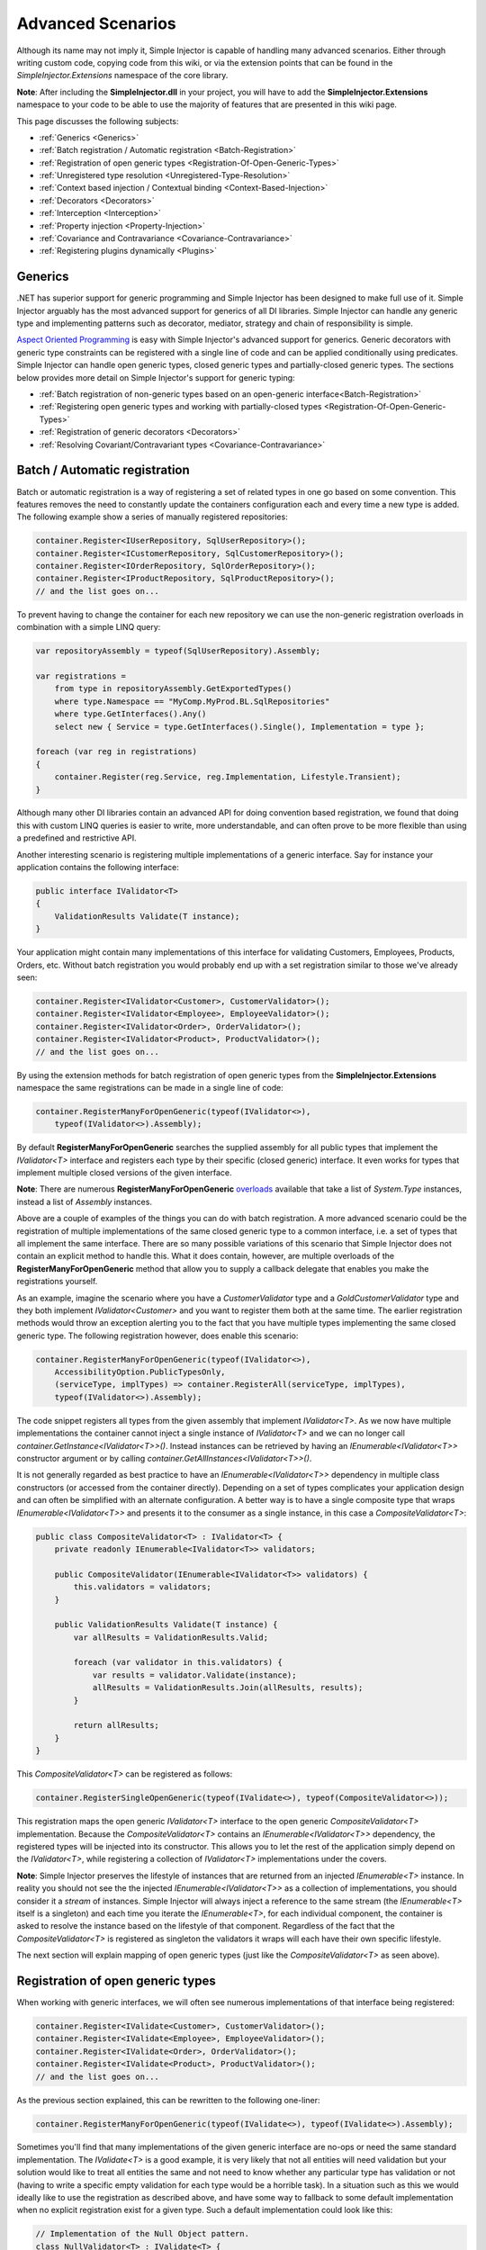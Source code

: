 ==================
Advanced Scenarios
==================

Although its name may not imply it, Simple Injector is capable of handling many advanced scenarios. Either through writing custom code, copying  code from this wiki, or via the extension points that can be found in the *SimpleInjector.Extensions* namespace of the core library.

.. container:: Note

    **Note**: After including the **SimpleInjector.dll** in your project, you will have to add the **SimpleInjector.Extensions** namespace to your code to be able to use the majority of features that are presented in this wiki page.

This page discusses the following subjects:

* :ref:`Generics <Generics>`
* :ref:`Batch registration / Automatic registration <Batch-Registration>`
* :ref:`Registration of open generic types <Registration-Of-Open-Generic-Types>`
* :ref:`Unregistered type resolution <Unregistered-Type-Resolution>`
* :ref:`Context based injection / Contextual binding <Context-Based-Injection>`
* :ref:`Decorators <Decorators>`
* :ref:`Interception <Interception>`
* :ref:`Property injection <Property-Injection>`
* :ref:`Covariance and Contravariance <Covariance-Contravariance>`
* :ref:`Registering plugins dynamically <Plugins>`

.. _Generics:

Generics
========

.NET has superior support for generic programming and Simple Injector has been designed to make full use of it. Simple Injector arguably has the most advanced support for generics of all DI libraries. Simple Injector can handle any generic type and implementing patterns such as decorator, mediator, strategy and chain of responsibility is simple.

`Aspect Oriented Programming <https://en.wikipedia.org/wiki/Aspect-oriented_programming>`_ is easy with Simple Injector's advanced support for generics. Generic decorators with generic type constraints can be registered with a single line of code and can be applied conditionally using predicates. Simple Injector can handle open generic types, closed generic types and partially-closed generic types. The sections below provides more detail on Simple Injector's support for generic typing:

* :ref:`Batch registration of non-generic types based on an open-generic interface<Batch-Registration>`
* :ref:`Registering open generic types and working with partially-closed types <Registration-Of-Open-Generic-Types>`
* :ref:`Registration of generic decorators <Decorators>`
* :ref:`Resolving Covariant/Contravariant types <Covariance-Contravariance>`

.. _Batch-Registration:

Batch / Automatic registration
==============================

Batch or automatic registration is a way of registering a set of related types in one go based on some convention. This features removes the need to constantly update the containers configuration each and every time a new type is added. The following example show a series of manually registered repositories: 

.. code-block:: c#

    container.Register<IUserRepository, SqlUserRepository>();
    container.Register<ICustomerRepository, SqlCustomerRepository>();
    container.Register<IOrderRepository, SqlOrderRepository>();
    container.Register<IProductRepository, SqlProductRepository>();
    // and the list goes on...

To prevent having to change the container for each new repository we can use the non-generic registration overloads in combination with a simple LINQ query:

.. code-block:: c#

    var repositoryAssembly = typeof(SqlUserRepository).Assembly;

    var registrations =
        from type in repositoryAssembly.GetExportedTypes()
        where type.Namespace == "MyComp.MyProd.BL.SqlRepositories"
        where type.GetInterfaces().Any()
        select new { Service = type.GetInterfaces().Single(), Implementation = type };

    foreach (var reg in registrations)
    {
        container.Register(reg.Service, reg.Implementation, Lifestyle.Transient);
    }

Although many other DI libraries contain an advanced API for doing convention based registration, we found that doing this with custom LINQ queries is easier to write, more understandable, and can often prove to be more flexible than using a predefined and restrictive API.

Another interesting scenario is registering multiple implementations of a generic interface. Say for instance your application contains the following interface:

.. code-block:: c#

    public interface IValidator<T>
    {
        ValidationResults Validate(T instance);
    }

Your application might contain many implementations of this interface for validating Customers, Employees, Products, Orders, etc. Without batch registration you would probably end up with a set registration similar to those we've already seen:

.. code-block:: c#

    container.Register<IValidator<Customer>, CustomerValidator>();
    container.Register<IValidator<Employee>, EmployeeValidator>();
    container.Register<IValidator<Order>, OrderValidator>();
    container.Register<IValidator<Product>, ProductValidator>();
    // and the list goes on...

By using the extension methods for batch registration of open generic types from the **SimpleInjector.Extensions** namespace the same registrations can be made in a single line of code:

.. code-block:: c#

    container.RegisterManyForOpenGeneric(typeof(IValidator<>),
        typeof(IValidator<>).Assembly);

By default **RegisterManyForOpenGeneric** searches the supplied assembly for all public types that implement the *IValidator<T>* interface and registers each type by their specific (closed generic) interface. It even works for types that implement multiple closed versions of the given interface.

.. container:: Note

    **Note**: There are numerous **RegisterManyForOpenGeneric** `overloads <https://simpleinjector.org/ReferenceLibrary/?topic=html/Overload_SimpleInjector_Extensions_OpenGenericBatchRegistrationExtensions_RegisterManyForOpenGeneric.htm>`_ available that take a list of *System.Type* instances, instead a list of *Assembly* instances.

Above are a couple of examples of the things you can do with batch registration. A more advanced scenario could be the registration of multiple implementations of the same closed generic type to a common interface, i.e. a set of types that all implement the same interface. There are so many possible variations of this scenario that Simple Injector does not contain an explicit method to handle this. What it does contain, however, are multiple overloads of the **RegisterManyForOpenGeneric** method that allow you to supply a callback delegate that enables you make the registrations yourself. 

As an example, imagine the scenario where you have a *CustomerValidator* type and a *GoldCustomerValidator* type and they both implement *IValidator<Customer>* and you want to register them both at the same time. The earlier registration methods would throw an exception alerting you to the fact that you have multiple types implementing the same closed generic type. The following registration however, does enable this scenario:

.. code-block:: c#

    container.RegisterManyForOpenGeneric(typeof(IValidator<>),
        AccessibilityOption.PublicTypesOnly,
        (serviceType, implTypes) => container.RegisterAll(serviceType, implTypes),
        typeof(IValidator<>).Assembly);

The code snippet registers all types from the given assembly that implement *IValidator<T>*. As we now have multiple implementations the container cannot inject a single instance of *IValidator<T>* and we can no longer call *container.GetInstance<IValidator<T>>()*. Instead instances can be retrieved by having an *IEnumerable<IValidator<T>>* constructor argument or by calling *container.GetAllInstances<IValidator<T>>()*.

It is not generally regarded as best practice to have an *IEnumerable<IValidator<T>>* dependency in multiple class constructors (or accessed from the  container directly). Depending on a set of types complicates your application design and can often be simplified with an alternate configuration. A better way is to have a single composite type that wraps *IEnumerable<IValidator<T>>* and presents it to the consumer as a single instance, in this case a *CompositeValidator<T>*:

.. code-block:: c#

    public class CompositeValidator<T> : IValidator<T> {
        private readonly IEnumerable<IValidator<T>> validators;

        public CompositeValidator(IEnumerable<IValidator<T>> validators) {
            this.validators = validators;
        }

        public ValidationResults Validate(T instance) {
            var allResults = ValidationResults.Valid;

            foreach (var validator in this.validators) {
                var results = validator.Validate(instance);
                allResults = ValidationResults.Join(allResults, results);
            }

            return allResults;
        }
    }

This *CompositeValidator<T>* can be registered as follows:

.. code-block:: c#

    container.RegisterSingleOpenGeneric(typeof(IValidate<>), typeof(CompositeValidator<>));

This registration maps the open generic *IValidator<T>* interface to the open generic *CompositeValidator<T>* implementation. Because the *CompositeValidator<T>* contains an *IEnumerable<IValidator<T>>* dependency, the registered types will be injected into its constructor. This allows you to let the rest of the application simply depend on the *IValidator<T>*, while registering a collection of *IValidator<T>* implementations under the covers.

.. container:: Note

    **Note**: Simple Injector preserves the lifestyle of instances that are returned from an injected *IEnumerable<T>* instance. In reality you should not see the the injected *IEnumerable<IValidator<T>>* as a collection of implementations, you should consider it a *stream* of instances. Simple Injector will always inject a reference to the same stream (the *IEnumerable<T>* itself is a singleton) and each time you iterate the *IEnumerable<T>*, for each individual component, the container is asked to resolve the instance based on the lifestyle of that component. Regardless of the fact that the *CompositeValidator<T>* is registered as singleton the validators it wraps will each have their own specific lifestyle.

The next section will explain mapping of open generic types (just like the *CompositeValidator<T>* as seen above).

.. _Registration-Of-Open-Generic-Types:

Registration of open generic types
==================================

When working with generic interfaces, we will often see numerous implementations of that interface being registered:

.. code-block:: c#

    container.Register<IValidate<Customer>, CustomerValidator>();
    container.Register<IValidate<Employee>, EmployeeValidator>();
    container.Register<IValidate<Order>, OrderValidator>();
    container.Register<IValidate<Product>, ProductValidator>();
    // and the list goes on...

As the previous section explained, this can be rewritten to the following one-liner:

.. code-block:: c#

    container.RegisterManyForOpenGeneric(typeof(IValidate<>), typeof(IValidate<>).Assembly);

Sometimes you'll find that many implementations of the given generic interface are no-ops or need the same standard implementation. The *IValidate<T>* is a good example, it is very likely that not all entities will need validation but your solution would like to treat all entities the same and not need to know whether any particular type has validation or not (having to write a specific empty validation for each type would be a horrible task). In a situation such as this we would ideally like to use the registration as described above, and have some way to fallback to some default implementation when no explicit registration exist for a given type. Such a default implementation could look like this:
 
.. code-block:: c#

    // Implementation of the Null Object pattern.
    class NullValidator<T> : IValidate<T> {
        public ValidationResults Validate(T instance) {
            return ValidationResults.Valid;
        }
    }


We could configure the container to use this *NullValidator<T>* for any entity that does not need validation:

.. code-block:: c#

    container.Register<IValidate<OrderLine>, NullValidator<OrderLine>>();
    container.Register<IValidate<Address>, NullValidator<Address>>();
    container.Register<IValidate<UploadImage>, NullValidator<UploadImage>>();
    container.Register<IValidate<Mothership>, NullValidator<Mothership>>();
    // and the list goes on...

This repeated registration is, of course, not very practical. Falling back to such a default implementation is a good example for *unregistered type resolution*. Simple Injector contains an event that you can hook into that allows you to fallback to a default implementation. The `RegisterOpenGeneric <https://simpleinjector.org/ReferenceLibrary/?topic=html/Methods_T_SimpleInjector_Extensions_OpenGenericRegistrationExtensions.htm>`_ extension method is defined to handle this registration. The *NullValidator<T>* would be registered as follows:

.. code-block:: c#

    // using SimpleInjector.Extensions;
    container.RegisterOpenGeneric(typeof(IValidate<>), typeof(NullValidator<>));

The result of this registration is exactly as you would have expected to see from the individual registrations above. Each request for *IValidate<Department>*, for example, will return a single *NullValidator<Department>* instance each time.

.. container:: Note

    **Note**: Because the use of unregistered type resolution will only get called for types that are not explicitly registered this allows for the default implementation to be overridden with specific implementations. The **RegisterManyForOpenGeneric** method covered above does not use unregistered type resolution, it registers all the concrete types it finds in the given assemblies. Those types will therefore always be returned, giving a very convenient and easy to grasp mix.

There's an advanced version of **RegisterOpenGeneric** overload that allows applying the open generic type conditionally, based on a supplied predicate. Example:

.. code-block:: c#

    container.RegisterOpenGeneric(typeof(IValidator<>), typeof(LeftValidator<>),
        c => c.ServiceType.GetGenericArguments().Single().Namespace.Contains("Left"));

    container.RegisterOpenGeneric(typeof(IValidator<>), typeof(RightValidator<>),
        c => c.ServiceType.GetGenericArguments().Single().Namespace.Contains("Right"));

Simple Injector protects you from defining invalid registrations by ensuring that given the registrations do not overlap. Building on the last code snippet, imagine accidentally defining a type in the namespace "MyCompany.LeftRight". In this case both open-generic implementations would apply, but Simple Injector will never silently pick one. It will throw an exception instead.

There are some instance where want to have a fallback implementation in the case that no other implementation was applied and this can be achieved by checking the **Handled** property of the predicate's **OpenGenericPredicateContext** object:

.. code-block:: c#

    container.RegisterOpenGeneric(typeof(IRepository<>), typeof(ReadOnlyRepository<>),
        c => typeof(IReadOnlyEntity).IsAssignableFrom(
            c.ServiceType.GetGenericArguments().Single()));

    container.RegisterOpenGeneric(typeof(IRepository<>), typeof(ReadWriteRepository<>),
        c => !c.Handled);

In the case where the open generic implementation contains generic type constraints Simple Injector will automatically apply the type conditionally based on its generic type constraints:

.. code-block:: c#

    class ReadOnlyRepository<T> : IRepository<T> where T : IReadOnlyEntity { }

    container.RegisterOpenGeneric(typeof(IRepository<>), typeof(ReadOnlyRepository<>));
    container.RegisterOpenGeneric(typeof(IRepository<>), typeof(ReadWriteRepository<>),
        c => !c.Handled);

The final option in Simple Injector is to supply the **RegisterOpenGeneric** method with a partially-closed generic type:

.. code-block:: c#

    // SomeValidator<List<T>>
    var partiallyClosedType = typeof(SomeValidator<>).MakeGenericType(typeof(List<>));
    container.RegisterOpenGeneric(typeof(IValidator<>), partiallyClosedType);

The type *SomeValidator<List<T>>* is called *partially-closed*, since although its generic type argument has been filled in with a type, it still contains a generic type argument. Simple Injector will be able to apply these constraints, just as it handles any other generic type constraints.

.. _Unregistered-Type-Resolution:

Unregistered type resolution
============================

Unregistered type resolution is the ability to get notified by the container when a type that is currently unregistered in the container, is requested for the first time. This gives the user (or extension point) the change of registering that type. Simple Injector supports this scenario with the `ResolveUnregisteredType <https://simpleinjector.org/ReferenceLibrary/?topic=html/E_SimpleInjector_Container_ResolveUnregisteredType.htm>`_ event. Unregistered type resolution enables many advanced scenarios. The library itself uses this event for implementing the :ref:`registration of open generic types <Registration-Of-Open-Generic-Types>`. Other examples of possible scenarios that can be built on top of this event are :ref:`resolving array and lists <Resolve-Arrays-And-Lists>` and :ref:`covariance and contravariance <Covariance-Contravariance>`. Those scenarios are described here in the advanced scenarios page.

For more information about how to use this event, please take a look at the `ResolveUnregisteredType event documentation <https://simpleinjector.org/ReferenceLibrary/?topic=html/E_SimpleInjector_Container_ResolveUnregisteredType.htm>`_ in the `reference library <https://simpleinjector.org/ReferenceLibrary/>`_.


.. _Context-Based-Injection:

Context based injection
=======================

Context based injection is the ability to inject a particular dependency based on the context it lives in (for change the implementation based on the type it is injected into). This context is often supplied by the container. Some DI libraries contain a feature that allows this, while others don’t. Simple Injector does *not* contain such a feature out of the box, but this ability can easily be added by using the :doc:`context based injection extension method <ContextDependentExtensions>` code snippet.

.. container:: Note

    **Note**: In many cases context based injection is not the best solution, and the design should be reevaluated. In some narrow cases however it can make sense.

The most common scenario is to base the type of the injected dependency on the type of the consumer. Take for instance the following *ILogger* interface with a generic *Logger<T>* class that needs to be injected into several consumers. 

.. code-block:: c#

    public interface ILogger {
        void Log(string message);
    }

    public class Logger<T> : ILogger {
        public void Log(string message) { }
    }

    public class Consumer1 {
        public Consumer1(ILogger logger) { }
    }

    public class Consumer2 {
        public Consumer2(ILogger logger) { }
    }

In this case we want to inject a *Logger<Consumer1>* into *Consumer1* and a *Logger<Consumer2>* into *Consumer2*. By using the previous :doc:`context based injection extension method <ContextDependentExtensions>`, we can accomplish this as follows:

.. code-block:: c#

    container.RegisterWithContext<ILogger>(dependencyContext => {
        var type = typeof(Logger<>).MakeGenericType(
            dependencyContext.ImplementationType);
        
        return (ILogger)container.GetInstance(type);
    });

In the previous code snippet we registered a *Func<DependencyContext, ILogger>* delegate, that will get called each time a *ILogger* dependency gets resolved. The *DependencyContext* instance that gets supplied to that instance, contains the *ServiceType* and *ImplementationType* into which the *ILogger* is getting injected.

.. container:: Note

    **Note**: Although building a generic type using MakeGenericType is relatively slow, the call to the *Func<DependencyContext, TService>* delegate itself is about as cheap as calling a *Func<TService>* delegate. If performance of the MakeGenericType gets a problem, you can always cache the generated types, cache **InstanceProducer** instances, or cache *ILogger* instances (note that caching the *ILogger* instances will make them singletons).

.. container:: Note

    **Note**: Even though the use of a generic *Logger<T>* is a common design (with log4net as the grand godfather of this design), doesn't always make it a good design. The need for having the logger contain information about its parent type, might indicate design problems. If you're doing this, please take a look at `this Stackoverflow answer <https://stackoverflow.com/a/9915056/264697>`_. It talks about logging in conjunction with the SOLID design principles.

.. _Decorators:

Decorators
==========

The `SOLID <https://en.wikipedia.org/wiki/SOLID>`_ principles give us important guidance when it comes to writing maintainable software. The 'O' of the 'SOLID' acronym stands for the `Open/closed Principle <https://en.wikipedia.org/wiki/Open/closed_principle>`_ which states that classes should be open for extension, but closed for modification. Designing systems around the Open/closed principle means that new behavior can be plugged into the system, without the need to change any existing parts, making the change of breaking existing code much smaller.


One of the ways to add new functionality (such as `cross-cutting concerns <https://en.wikipedia.org/wiki/Cross-cutting_concern>`_) to classes is by the use of the `decorator pattern <https://en.wikipedia.org/wiki/Decorator_pattern>`_. The decorator pattern can be used to extend (decorate) the functionality of a certain object at run-time. Especially when using generic interfaces, the concept of decorators gets really powerful. Take for instance the examples given in the :ref:`Registration of open generic types <Registration-Of-Open-Generic-Types>` section of this page or for instance the use of an generic *ICommandHandler<TCommand>* interface.

.. container:: Note

    **Tip**: `This article <https://cuttingedge.it/blogs/steven/pivot/entry.php?id=91>`_ describes an architecture based on the use of the *ICommandHandler<TCommand>* interface.

Take the plausible scenario where we want to validate all commands that get executed by an *ICommandHandler<TCommand>* implementation. The Open/Closed principle states that we want to do this, without having to alter each and every implementation. We can do this using a (single) decorator:

.. code-block:: c#

    public class ValidationCommandHandlerDecorator<TCommand> : ICommandHandler<TCommand> {
        private readonly IValidator validator;
        private readonly ICommandHandler<TCommand> handler;

        public ValidationCommandHandlerDecorator(IValidator validator, 
            ICommandHandler<TCommand> handler) {
            this.validator = validator;
            this.handler = handler;
        }

        void ICommandHandler<TCommand>.Handle(TCommand command) {
            // validate the supplied command (throws when invalid).
            this.validator.ValidateObject(command);
            
            // forward the (valid) command to the real command handler.
            this.handler.Handle(command);
        }
    }

The *ValidationCommandHandlerDecorator<TCommand>* class is an implementation of the *ICommandHandler<TCommand>* interface, but it also wraps / decorates an *ICommandHandler<TCommand>* instance. Instead of injecting the real implementation directly into a consumer, we can (let Simple Injector) inject a validator decorator that wraps the real implementation.

The *ValidationCommandHandlerDecorator<TCommand>* depends on an *IValidator* interface. An implementation that used Microsoft Data Annotations might look like this:

.. code-block:: c#

    using System.ComponentModel.DataAnnotations;

    public class DataAnnotationsValidator : IValidator {
        
        void IValidator.ValidateObject(object instance) {
            var context = new ValidationContext(instance, null, null);

            // Throws an exception when instance is invalid.
            Validator.ValidateObject(instance, context, validateAllProperties: true);
        }
    }

The implementations of the *ICommandHandler<T>* interface can be registered using the `RegisterManyForOpenGeneric <https://simpleinjector.org/ReferenceLibrary/?topic=html/Overload_SimpleInjector_Extensions_OpenGenericBatchRegistrationExtensions_RegisterManyForOpenGeneric.htm>`_ extension method:

.. code-block:: c#

    // using SimpleInjector.Extensions;
    container.RegisterManyForOpenGeneric(
        typeof(ICommandHandler<>), 
        typeof(ICommandHandler<>).Assembly);

By using the following extension method, you can wrap the *ValidationCommandHandlerDecorator<TCommand>* around each and every *ICommandHandler<TCommand>* implementation:

.. code-block:: c#

    // using SimpleInjector.Extensions;
    container.RegisterDecorator(
        typeof(ICommandHandler<>),
        typeof(ValidationCommandHandlerDecorator<>));

Multiple decorators can be wrapped by calling the `RegisterDecorator <https://simpleinjector.org/ReferenceLibrary/?topic=html/Overload_SimpleInjector_Extensions_DecoratorExtensions_RegisterDecorator.htm>`_ method multiple times, as the following registration shows:

.. code-block:: c#

    container.RegisterManyForOpenGeneric(
        typeof(ICommandHandler<>), 
        typeof(ICommandHandler<>).Assembly);
        
    container.RegisterDecorator(
        typeof(ICommandHandler<>),
        typeof(TransactionCommandHandlerDecorator<>));

    container.RegisterDecorator(
        typeof(ICommandHandler<>),
        typeof(DeadlockRetryCommandHandlerDecorator<>));

    container.RegisterDecorator(
        typeof(ICommandHandler<>),
        typeof(ValidationCommandHandlerDecorator<>));

The decorators are applied in the order in which they are registered, which means that the first decorator (*TransactionCommandHandlerDecorator<T>* in this case) wraps the real instance, the second decorator (*DeadlockRetryCommandHandlerDecorator<T>* in this case) wraps the first decorator, and so on.

There's an overload of the **RegisterDecorator** available that allows you to supply a predicate to determine whether that decorator should be applied to a specific service type. Using a given context you can determine whether the decorator should be applied. Here is an example:

.. code-block:: c#

    container.RegisterDecorator(
        typeof(ICommandHandler<>),
        typeof(AccessValidationCommandHandlerDecorator<>),
        context => !context.ImplementationType.Namespace.EndsWith("Admins"));

The given context contains several properties that allows you to analyze whether a decorator should be applied to a given service type, such as the current closed generic service type (using the *ServiceType* property) and the concrete type that will be created (using the *ImplementationType* property). The predicate will (under normal circumstances) be called only once per generic type, so there is no performance penalty for using it.

.. container:: Note

    **Tip**: :doc:`This extension method <RuntimeDecorators>` allows registering decorators that can be applied based on runtime conditions (such as the role of the current user).

.. _Decorators-with-Func-factories:

Decorators with Func<T> decoratee factories
---------------------------------

In certain scenarios, it is needed to postpone building part of the object graph. For instance when a service needs to control the lifetime of a dependency, needs multiple instances, when instances need to be :ref:`executed on a different thread <Multi-Threaded-Applications>`, or when instances need to be created in a certain :ref:`scope <Scoped>` or (security) context.

When building a 'normal' object graph with dependencies, you can easily delay building a part of the graph by letting a service depend on a factory. This allows building that part of the object graph to be postponed until the time the type starts using the factory. When working with decorators however, injecting a factory to postpone the creation of the decorated instance will not work. Take for instance a *AsyncCommandHandlerDecorator<T>* that allows executing a command handler on a different thread. We could let the *AsyncCommandHandlerDecorator<T>* depend on a *CommandHandlerFactory<T>*, and let this factory call back into the container to retrieve a new *ICommandHandler<T>*. Unfortunately this would fail, since requesting an *ICommandHandler<T>* would again wrap this instance with a new *AsyncCommandHandlerDecorator<T>*, and we'd end up recursively creating the same instance and causing a stack overflow.

Since this is a scenario that is really hard to solve without library support, Simple Injector allows injecting a *Func<T>* delegate into registered decorators. This delegate functions as a factory for the creation of the decorated instance. Taking the *AsyncCommandHandlerDecorator<T>* as example, it could be implemented as follows:

.. code-block:: c#

    public class AsyncCommandHandlerDecorator<T> : ICommandHandler<T> {
        private readonly Func<ICommandHandler<T>> factory;

        public AsyncCommandHandlerDecorator(Func<ICommandHandler<T>> factory) {
            this.factory = factory;
        }
        
        public void Handle(T command) {
            // Execute on different thread.
            ThreadPool.QueueUserWorkItem(state => {
                try {
                    // Create new handler in this thread.
                    ICommandHandler<T> handler = this.factory.Invoke();
                    handler.Handle(command);
                } catch (Exception ex) {
                    // log the exception
                }			
            });
        }
    }

This special decorator can be registered just as any other decorator:

.. code-block:: c#

    container.RegisterDecorator(
        typeof(ICommandHandler<>),
        typeof(AsyncCommandHandlerDecorator<>),
        c => c.ImplementationType.Name.StartsWith("Async"));

However, since the *AsyncCommandHandlerDecorator<T>* solely has singleton dependencies (the *Func<T>* is a singleton), and creates a new decorated instance each time it’s called, we can even register it as a singleton itself:

.. code-block:: c#

    container.RegisterSingleDecorator(
        typeof(ICommandHandler<>),
        typeof(AsyncCommandHandlerDecorator<>),
        c => c.ImplementationType.Name.StartsWith("Async"));

When mixing this with other (synchronous) decorators, you'll get an extremely powerful and pluggable system:

.. code-block:: c#

    container.RegisterManyForOpenGeneric(
        typeof(ICommandHandler<>), 
        typeof(ICommandHandler<>).Assembly);
        
    container.RegisterDecorator(
        typeof(ICommandHandler<>),
        typeof(TransactionCommandHandlerDecorator<>));

    container.RegisterDecorator(
        typeof(ICommandHandler<>),
        typeof(DeadlockRetryCommandHandlerDecorator<>));

    container.RegisterSingleDecorator(
        typeof(ICommandHandler<>),
        typeof(AsyncCommandHandlerDecorator<>),
        c => c.ImplementationType.Name.StartsWith("Async"));
        
    container.RegisterDecorator(
        typeof(ICommandHandler<>),
        typeof(ValidationCommandHandlerDecorator<>));

This configuration has an interesting mix of decorator registrations. The registration of the *AsyncCommandHandlerDecorator<T>* allows (some of) the command handlers to be executed on the background (while others -who's name does not start with 'Async'- still run synchronously), but before execution, all commands are validated synchronously (to allow communicating validation errors to the caller). And all handlers (even the asynchronous ones) are executed in a transaction and the operation is retried when the database rolled back because of a deadlock).

.. _Decorated-Collections:

Decorated collections
---------------------

When registering a decorator, Simple Injector will automatically decorate any collection with elements of that service type:

.. code-block:: c#

    container.RegisterAll<IEventHandler<CustomerMovedEvent>>(
        typeof(CustomerMovedEventHandler),
        typeof(NotifyStaffWhenCustomerMovedEventHandler));
        
    container.RegisterDecorator(
        typeof(IEventHandler<>),
        typeof(ValidationEventHandlerDecorator<>),
        c => SomeCondition);

The previous registration registers a collection of *IEventHandler<CustomerMovedEvent>* services. Those services are decorated with a *ValidationEventHandlerDecorator<TEvent>* when the supplied predicate holds.

For collections of elements that are created by the container (container controlled), the predicate is checked for each element in the collection. For collections of uncontrolled elements (a list of items that is not created by the container), the predicate is checked once for the whole collection. This means that controlled collections can be partially decorated. Taking the previous example for instance, you could let the *CustomerMovedEventHandler* be decorated, while leaving the *NotifyStaffWhenCustomerMovedEventHandler* undecorated (determined by the supplied predicate).

When a collection is uncontrolled, it means that the lifetime of its elements are unknown to the container. The following registration is an example of an uncontrolled collection:

.. code-block:: c#

    IEnumerable<IEventHandler<CustomerMovedEvent>> handlers =
        new IEventHandler<CustomerMovedEvent>[] {
            new CustomerMovedEventHandler(),
            new NotifyStaffWhenCustomerMovedEventHandler(),
        };

    container.RegisterAll<IEventHandler<CustomerMovedEvent>>(handlers);

Although this registration contains a list of singletons, the container has no way of knowing this. The collection could easily have been a dynamic (an ever changing) collection. In this case, the container calls the registered predicate once (and supplies the predicate with the *IEventHandler<CusotmerMovedEvent>* type) and if the predicate returns true, each element in the collection is decorated with a decorator instance.

.. container:: Note

    **Warning**: In general you should prevent registering uncontrolled collections. The container knows nothing about them, and can't help you in doing :doc:`diagnostics <diagnostics>`. Since the lifetime of those items is unknown, the container will be unable to wrap a decorator with a lifestyle other than transient. Best practice is to register container-controlled collections which is done by using one of the **RegisterAll** overloads that take a collection of *System.Type* instances.

.. _Using-contextual-information-inside-decorators:

Using contextual information inside decorators
----------------------------------------------

As we shown before, you can apply a decorator conditionally based on a predicate you can supply to the **RegisterDecorator** overloads:

.. code-block:: c#

    container.RegisterDecorator(
        typeof(ICommandHandler<>),
        typeof(AsyncCommandHandlerDecorator<>),
        c => c.ImplementationType.Name.StartsWith("Async"));

Sometimes however you might want to apply a decorator unconditionally, but let the decorator act at runtime based on this contextual information. You can do this by injecting the **DecoratorContext** into the decorator's constructor as cam be seem in the following example:

.. code-block:: c#

    public class TransactionCommandHandlerDecorator<T> : ICommandHandler<T> {
        private readonly DecoratorContext decoratorContext;
        private readonly ICommandHandler<T> decoratee;
        private readonly ITransactionBuilder transactionBuilder;

        public TransactionCommandHandlerDecorator(DecoratorContext decoratorContext,
            ICommandHandler<T> decoratee, ITransactionBuilder transactionBuilder) {
            this.decoratorContext = decoratorContext;
            this.decoratee = decoratee;
            this.transactionBuilder = transactionBuilder;
        }
        
        public void Handle(T command) {
            TransactionType transactionType = this.decoratorContext.ImplementationType
                .GetCustomAttribute<TransactionAttribute>()
                .TransactionType;
            	
            using (var transaction = this.transactionBuilder.BeginTransaction(transactionType)) {
                this.decoratee.Handle(command);
            }
        }
    }
	
The previous code snippet shows a decorator that applies a transaction behavior to command handlers. The decorator is injected with the **DecoratorContext** class which supplies the decorator with contextual information about the other decorators in the chain and the actual implementation type. In this example the decorator expects a *TransactionAttribute* to be applied to the wrapped command handler implementation and it starts the correct transaction type based on this information.

If the attribute was applied to the command class instead of the command handler, this decorator would been able to gather this information without the use of the **DecoratorContext**. This would however leak implementation details into the command, since which type of transaction a handler should run is clearly an implementation detail and is of no concern to the consumer of that command. Placing that attribute on the handler instead of the command is therefore a much more reasonable thing to do.

The decorator would also be able to get the attribute by using the injected decoratee, but this would only work when the decorator would directly wrap the handler. This would make the system quite fragile, since it would break once you start placing other decorator in between this decorator and the handler, which is a very likely thing to happen.
	
.. _Decorator-registration-factories:

Decorator registration factories
--------------------------------

In some advanced scenarios, it can be useful to depend the actual decorator type based on some contextual information. Simple Injector contains a **RegisterDecorator** overload that accepts a factory delegate that allows building the exact decorator type based on the actual type being decorated.

Take the following registration for instance:

.. code-block:: c#

    container.RegisterDecorator(
        typeof(IEventHandler<>),
        factoryContext => typeof(LoggingEventHandlerDecorator<,>).MakeGenericType(
            typeof(LoggingEventHandler<,>).GetGenericArguments().First(),
            factoryContext.ImplementationType),
        Lifestyle.Transient,
        predicateContext => true);

This example registers a decorator for the *IEventHandler<TEvent>* abstraction. The decorator to be used is the *LoggingEventHandlerDecorator<TEvent, TLogTarget>* type. The supplied factory delegate builds up a partially-closed open-generic type by filling in the *TLogTarget* argument with the actual wrapped event handler implementation type. Simple Injector will fill in the generic type argument *TEvent*. 

.. _Interception:

Interception
============

Interception is the ability to intercept a call from a consumer to a service, and add or change behavior. The `decorator pattern <https://en.wikipedia.org/wiki/Decorator_pattern>`_ describes a form of interception, but when it comes to applying cross-cutting concerns, you might end up writing decorators for many service interfaces, but with the exact same code. If this is happening, it is time to explore the possibilities of interception.

Using the :doc:`Interception extensions <InterceptionExtensions>` code snippets, you can add the ability to do interception with Simple Injector. Using the given code, you can for instance define a *MonitoringInterceptor* that allows logging the execution time of the called service method:

.. code-block:: c#

    private class MonitoringInterceptor : IInterceptor {
        private readonly ILogger logger;

        // Using constructor injection on the interceptor
        public MonitoringInterceptor(ILogger logger) {
            this.logger = logger;
        }

        public void Intercept(IInvocation invocation) {
            var watch = Stopwatch.StartNew();

            // Calls the decorated instance.
            invocation.Proceed();

            var decoratedType = invocation.InvocationTarget.GetType();
            
            this.logger.Log(string.Format("{0} executed in {1} ms.",
                decoratedType.Name, watch.ElapsedMiliseconds));
        }
    }

This interceptor can be registered to be wrapped around a concrete implementation. Using the given extension methods, this can be done as follows:

.. code-block:: c#

    container.InterceptWith<MonitoringInterceptor>(type => type == typeof(IUserRepository));

This registration ensures that every time an *IUserRepository* interface is requested, an interception proxy is returned that wraps that instance and uses the *MonitoringInterceptor* to extend the behavior.

The current example doesn't add much compared to simply using a decorator. When having many interface service types that need to be decorated with the same behavior however, it gets different:

.. code-block:: c#

    container.InterceptWith<MonitoringInterceptor>(t => t.Name.EndsWith("Repository"));

.. container:: Note

    **Note**: The :doc:`Interception extensions <InterceptionExtensions>` code snippets use .NET's *System.Runtime.Remoting.Proxies.RealProxy* class to generate interception proxies. The *RealProxy* only allows to proxy interfaces.

.. container:: Note

    **Note**: the interfaces in the given :doc:`Interception extensions <InterceptionExtensions>` code snippets are a simplified version of the Castle Project interception facility. If you need to create lots different interceptors, you might benefit from using the interception abilities of the Castle Project. Also please note that the given snippets use dynamic proxies to do the interception, while Castle uses lightweight code generation (LCG). LCG allows much better performance than the use of dynamic proxies. Please see `this stackoverflow q/a <https://stackoverflow.com/questions/24513530/using-simple-injector-with-castle-proxy-interceptor>`_ for an implementation for Castle Windsor.

.. container:: Note

    **Note**: Don't use interception for intercepting types that all implement the same generic interface, such as *ICommandHandler<T>* or *IValidator<T>*. Try using decorator classes instead, as shown in the :ref:`Decorators <Decorators>` section on this page.

.. _Implicit-Property-Injection:

Property injection
==================

Simple Injector does not inject any properties into types that get resolved by the container. In general there are two ways of doing property injection, and both are not enabled by default for reasons explained below.

**Implicit property injection**

Some containers (such as Castle Windsor) implicitly inject public writable properties by default for any instance you resolve. They do this by mapping those properties to configured types. When no such registration exists, or when the property doesn’t have a public setter, the property will be skipped. Simple Injector does not do implicit property injection, and for good reason. We think that **implicit property injection** is simply too uuhh...  implicit :-). Silently skipping properties that can't be mapped can lead to a DI configuration that can't be easily verified and can therefore result in an application that fails at runtime instead of failing when the container is verified.

.. _Explicit-Property-Injection:

**Explicit property injection**

We strongly feel that explicit property injection is a much better way to go. With explicit property injection the container is forced to inject a property and the process will fail immediately when a property can't be mapped or injected. Some containers (such as Unity and Ninject) allow explicit property injection by allowing properties to be decorated with attributes that are defined by the DI library. Problem with this is that this forces the application to take a dependency on the library, which is something that should be prevented.

Because Simple Injector does not encourage its users to take a dependency on the container (except for the startup path of course), Simple Injector does not contain any attributes that allow explicit property injection and it can therefore not explicitly inject properties out-of-the-box.

Besides this, the use of property injection should be very exceptional and in general constructor injection should be used in the majority of cases. If a constructor gets too many parameters (constructor over-injection anti-pattern), it is an indication of a violation of the `Single Responsibility Principle <https://en.wikipedia.org/wiki/Single_responsibility_principle>`_ (SRP). SRP violations often lead to maintainability issues. So instead of patching constructor over-injection with property injection, the root cause should be analyzed and the type should be refactored, probably with `Facade Services <http://blog.ploeh.dk/2010/02/02/RefactoringtoAggregateServices/>`_. Another common reason to use properties is because those dependencies are optional. Instead of using optional property dependencies, best practice is to inject empty implementations (a.k.a. `Null Object pattern <https://en.wikipedia.org/wiki/Null_Object_pattern>`_) into the constructor.

**Enabling property injection**

Simple Injector contains two ways to enable property injection. First of all the :ref:`RegisterInitializer\<T\> <Configuring-Property-Injection>` method can be used to inject properties (especially configuration values) on a per-type basis. Take for instance the following code snippet:

.. code-block:: c#

    container.RegisterInitializer<HandlerBase>(handlerToInitialize => {
        handlerToInitialize.ExecuteAsynchronously = true;
    });

In the previous example an *Action<T>* delegate is registered that will be called every time the container creates a type that inherits from *HandlerBase*. In this case, the handler will set a configuration value on that class.

.. container:: Note

    **Note**: although this method can also be used injecting services, please note that the :doc:`Diagnostic Services <diagnostics>` will be unable to see and analyze that dependency.

.. _ImportPropertySelectionBehavior:

The second way to inject properties is by implementing a custom **IPropertySelectionBehavior**. The *property selection behavior* is a general extension point provided by the container, to override the library's default behavior (which is to *not* inject properties). The following example enables explicit property injection using attributes, using the *ImportAttribute* from the *System.ComponentModel.Composition.dll*:

.. code-block:: c#

    using System;
    using System.ComponentModel.Composition;
    using System.Linq;
    using System.Reflection;
    using SimpleInjector.Advanced;

    class ImportPropertySelectionBehavior : IPropertySelectionBehavior {
        public bool SelectProperty(Type type, PropertyInfo prop) {
            return prop.GetCustomAttributes(typeof(ImportAttribute)).Any();
        }
    }

The previous class can be registered as follows:

.. code-block:: c#

    var container = new Container();
    container.Options.PropertySelectionBehavior = new ImportPropertySelectionBehavior();

This enables explicit property injection on all properties that are marked with the [Import] attribute and an exception will be thrown when the property cannot be injected for whatever reason.

.. container:: Note

    **Tip**: Properties injected by the container through the **IPropertySelectionBehavior** will be analyzed by the :doc:`Diagnostic Services <diagnostics>`.

.. container:: Note

    **Note**: The **IPropertySelectionBehavior** extension mechanism can also be used to implement implicit property injection. There's `an example of this <https://simpleinjector.codeplex.com/SourceControl/latest#SimpleInjector.CodeSamples/ImplicitPropertyInjectionExtensions.cs>`_ in the source code. Doing so however is not advised because of the reasons given above.

.. _Covariance-Contravariance:

Covariance and Contravariance
=============================

Since version 4.0 of the .NET framework, the type system allows `Covariance and Contravariance in Generics <https://msdn.microsoft.com/en-us/library/dd799517.aspx>`_ (especially interfaces and delegates). This allows for instance, to use a *IEnumerable<string>* as an *IEnumerable<object>* (covariance), or to use an *Action<object>* as an *Action<string>* (contravariance).

In some circumstances, the application design can benefit from the use of covariance and contravariance (or variance for short) and it would be beneficial when the IoC container returns services that are 'compatible' to the requested service, even although the requested service is not registered. To stick with the previous example, the container could return an *IEnumerable<string>* even when an *IEnumerable<object>* is requested.

By default, Simple Injector does not return variant implementations of given services, but Simple Injector can be extended to behave this way. The actual way to write this extension depends on the requirements of the application.

Take a look at the following application design around the *IEventHandler<in TEvent>* interface:

.. code-block:: c#

    public interface IEventHandler<in TEvent> {
        void Handle(TEvent e);
    }

    public class CustomerMovedEvent {
        public int CustomerId { get; set; }
        public Address NewAddress { get; set; }
    }

    public class CustomerMovedAbroadEvent : CustomerMovedEvent {
        public Country Country { get; set; }
    }

    public class CustomerMovedEventHandler : IEventHandler<CustomerMovedEvent> {
        public void Handle(CustomerMovedEvent e) { ... }
    }

The design contains two event classes *CustomerMovedEvent* and *CustomerMovedAbroadEvent* (where *CustomerMovedAbroadEvent* inherits from *CustomerMovedEvent*) one concrete event handler *CustomerMovedEventHandler* and a generic interface for event handlers.

We can configure the container in such way that not only a request for *IEventHandler<CustomerMovedEvent>* results in a *CustomerMovedEventHandler,* but also a request for *IEventHandler<CustomerMovedAbroadEvent>* results in that same *CustomerMovedEventHandler* (because *CustomerMovedEventHandler* also accepts *CustomerMovedAbroadEvents*).

There are multiple ways to achieve this. Here's one:

.. code-block:: c#

    container.Register<CustomerMovedEventHandler>();

    container.RegisterSingleOpenGeneric(typeof(IEventHandler<>), 
        typeof(ContravarianceEventHandler<>));

This registration depends on the custom *ContravarianceEventHandler<TEvent>* that should be placed close to the registration itself:

.. code-block:: c#

    public sealed class ContravarianceEventHandler<TEvent> : IEventHandler<TEvent> {
        private Registration registration;

        public ContravarianceEventHandler(Container container) {
            // NOTE: GetCurrentRegistrations has a perf characteristic of O(n), so
            // make sure this type is registered as singleton.
            registration = (
                from reg in container.GetCurrentRegistrations()
                where typeof(IEventHandler<TEvent>).IsAssignableFrom(reg.ServiceType)
                select reg)
                .Single();
        }

        void IEventHandler<TEvent>.Handle(TEvent e)
        {
            var handler = (IEventHandler<TEvent>)this.registration.GetInstance();
            handler.Handle(e);
        }
    }

The registration ensures that every time an *IEventHandler<TEvent>* is requested, a *ContravarianceEventHandler<TEvent>* is returned. The *ContravarianceEventHandler<TEvent>* will on creation query the container for a single service type that implements the specified *IEventHandler<TEvent>*. Because the *CustomerMovedEventHandler* is the only registered event handler for *IEventHandler<CustomerMovedEvent>*, the *ContravarianceEventHandler<CustomerMovedEvent>* will find that type and call it.

This is just one example and one way of adding variance support. For a more elaborate discussion on this subject, please read the following article: `Adding Covariance and Contravariance to Simple Injector <https://cuttingedge.it/blogs/steven/pivot/entry.php?id=90>`_.

.. _Plugins:

Registering plugins dynamically
===============================

Applications with a plugin architecture often allow special plugin assemblies to be dropped in a special folder and to be picked up by the application, without the need of a recompile. Although Simple Injector has no out of the box support for this, registering plugins from dynamically loaded assemblies can be implemented in a few lines of code. Here is an example:

.. code-block:: c#

    string pluginDirectory =
        Path.Combine(AppDomain.CurrentDomain.BaseDirectory, "Plugins");

    var pluginAssemblies =
        from file in new DirectoryInfo(pluginDirectory).GetFiles()
        where file.Extension.ToLower() == ".dll"
        select Assembly.LoadFile(file.FullName);

    var pluginTypes =
        from assembly in pluginAssemblies
        from type in assembly.GetExportedTypes()
        where typeof(IPlugin).IsAssignableFrom(type)
        where !type.IsAbstract
        where !type.IsGenericTypeDefinition
        select type;

    container.RegisterAll<IPlugin>(pluginTypes);

The given example makes use of an *IPlugin* interface that is known to the application, and probably located in a shared assembly. The dynamically loaded plugin .dll files can contain multiple classes that implement *IPlugin*, and all publicly exposed concrete types that implements *IPlugin* will be registered using the **RegisterAll** method and can get resolved using the default auto-wiring behavior of the container, meaning that the plugin must have a single public constructor and all constructor arguments must be resolvable by the container. The plugins can get resolved using *container.GetAllInstances<IPlugin>()* or by adding an *IEnumerable<IPlugin>* argument to a constructor.